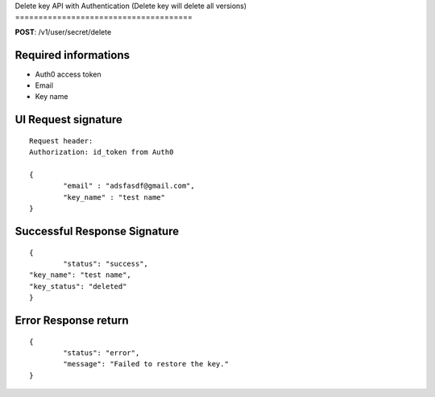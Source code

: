 Delete key API with Authentication 
(Delete key will delete all versions)
======================================

**POST**: /v1/user/secret/delete

Required informations
----------------------------------------

* Auth0 access token
* Email
* Key name

UI Request signature
---------------------

::

	Request header: 
	Authorization: id_token from Auth0

	{
   		"email" : "adsfasdf@gmail.com",
		"key_name" : "test name"
	}

Successful Response Signature
-------------------------------

::

	{
		"status": "success",
    	"key_name": "test name",
    	"key_status": "deleted"
	}

Error Response return
------------------------

::

	{
		"status": "error",
		"message": "Failed to restore the key."
	}